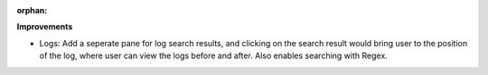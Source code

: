:orphan:

**Improvements**

-  Logs: Add a seperate pane for log search results, and clicking on the search result would bring
   user to the position of the log, where user can view the logs before and after. Also enables
   searching with Regex.
